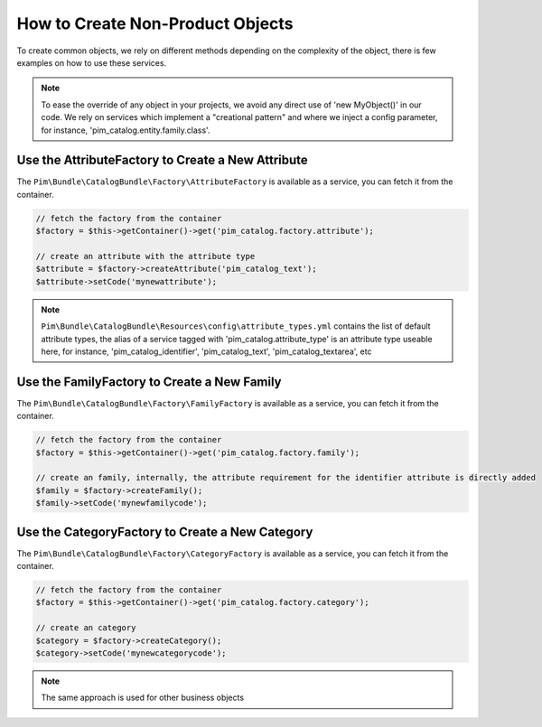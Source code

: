 How to Create Non-Product Objects
=================================

To create common objects, we rely on different methods depending on the complexity of the object, there is few examples on how to use these services.

.. note::

    To ease the override of any object in your projects, we avoid any direct use of 'new MyObject()' in our code. We rely on services which implement a "creational pattern" and where we inject a config parameter, for instance, 'pim_catalog.entity.family.class'.

Use the AttributeFactory to Create a New Attribute
--------------------------------------------------

The ``Pim\Bundle\CatalogBundle\Factory\AttributeFactory`` is available as a service, you can fetch it from the container.

.. code-block:: php

    // fetch the factory from the container
    $factory = $this->getContainer()->get('pim_catalog.factory.attribute');

    // create an attribute with the attribute type
    $attribute = $factory->createAttribute('pim_catalog_text');
    $attribute->setCode('mynewattribute');

.. note::

    ``Pim\Bundle\CatalogBundle\Resources\config\attribute_types.yml`` contains the list of default attribute types, the alias of a service tagged with 'pim_catalog.attribute_type' is an attribute type useable here, for instance, 'pim_catalog_identifier', 'pim_catalog_text', 'pim_catalog_textarea', etc

Use the FamilyFactory to Create a New Family
--------------------------------------------

The ``Pim\Bundle\CatalogBundle\Factory\FamilyFactory`` is available as a service, you can fetch it from the container.

.. code-block:: php

    // fetch the factory from the container
    $factory = $this->getContainer()->get('pim_catalog.factory.family');

    // create an family, internally, the attribute requirement for the identifier attribute is directly added
    $family = $factory->createFamily();
    $family->setCode('mynewfamilycode');

Use the CategoryFactory to Create a New Category
------------------------------------------------

The ``Pim\Bundle\CatalogBundle\Factory\CategoryFactory`` is available as a service, you can fetch it from the container.

.. code-block:: php

    // fetch the factory from the container
    $factory = $this->getContainer()->get('pim_catalog.factory.category');

    // create an category
    $category = $factory->createCategory();
    $category->setCode('mynewcategorycode');

.. note::

    The same approach is used for other business objects
